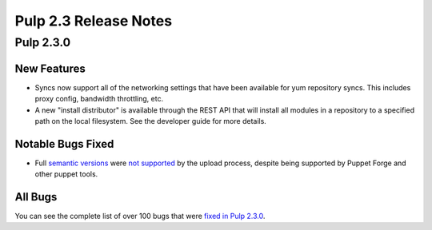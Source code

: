 ======================
Pulp 2.3 Release Notes
======================

Pulp 2.3.0
==========

New Features
------------

-  Syncs now support all of the networking settings that have been available for
   yum repository syncs. This includes proxy config, bandwidth throttling, etc.

-  A new "install distributor" is available through the REST API that will
   install all modules in a repository to a specified path on the local
   filesystem. See the developer guide for more details.


Notable Bugs Fixed
------------------

-  Full `semantic versions <http://semver.org>`_ were
   `not supported <https://bugzilla.redhat.com/show_bug.cgi?id=946966>`_
   by the upload process, despite being supported by Puppet Forge and other
   puppet tools.


All Bugs
--------

You can see the complete list of over 100 bugs that were
`fixed in Pulp 2.3.0 <https://bugzilla.redhat.com/buglist.cgi?bug_status=VERIFIED&classification=Community&list_id=1927252&product=Pulp&query_format=advanced&target_release=2.3.0>`_.
